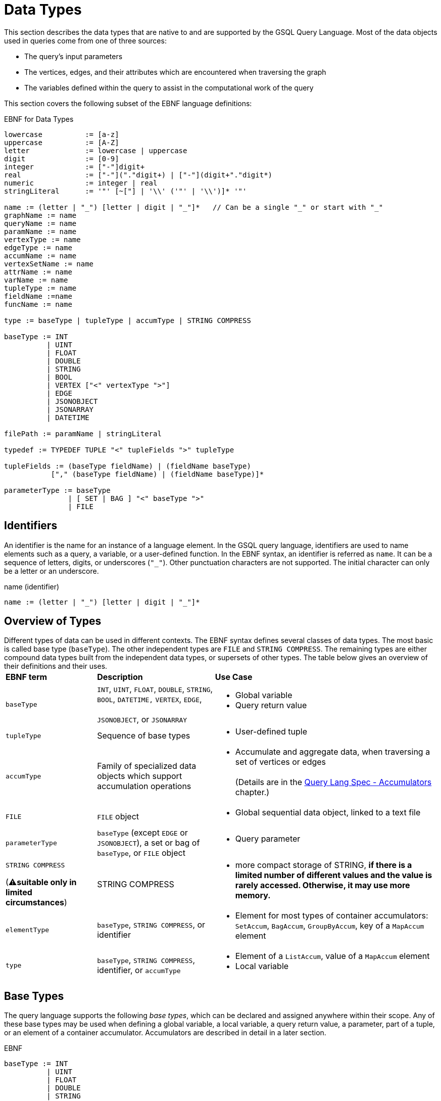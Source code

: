 = Data Types

This section describes the data types that are native to and are supported by the GSQL Query Language. Most of the data objects used in queries come from one of three sources:

* The query's input parameters
* The vertices, edges, and their attributes which are encountered when traversing the graph
* The variables defined within the query to assist in the computational work of the query

This section covers the following subset of the EBNF language definitions:

.EBNF for Data Types

[source,gsql]
----
lowercase          := [a-z]
uppercase          := [A-Z]
letter             := lowercase | uppercase
digit              := [0-9]
integer            := ["-"]digit+
real               := ["-"]("."digit+) | ["-"](digit+"."digit*)
numeric            := integer | real
stringLiteral      := '"' [~["] | '\\' ('"' | '\\')]* '"'

name := (letter | "_") [letter | digit | "_"]*   // Can be a single "_" or start with "_"
graphName := name
queryName := name
paramName := name
vertexType := name
edgeType := name
accumName := name
vertexSetName := name
attrName := name
varName := name
tupleType := name
fieldName :=name
funcName := name

type := baseType | tupleType | accumType | STRING COMPRESS

baseType := INT
          | UINT
          | FLOAT
          | DOUBLE
          | STRING
          | BOOL
          | VERTEX ["<" vertexType ">"]
          | EDGE
          | JSONOBJECT
          | JSONARRAY
          | DATETIME

filePath := paramName | stringLiteral

typedef := TYPEDEF TUPLE "<" tupleFields ">" tupleType

tupleFields := (baseType fieldName) | (fieldName baseType)
           ["," (baseType fieldName) | (fieldName baseType)]*

parameterType := baseType
               | [ SET | BAG ] "<" baseType ">"
               | FILE
----



== Identifiers

An identifier is the name for an instance of a language element. In the GSQL query language, identifiers are used to name elements such as a query, a variable, or a user-defined function.  In the EBNF syntax, an identifier is referred as `name`. It can be a sequence of letters, digits, or underscores (`"_"`). Other punctuation characters are not supported. The initial character can only be a letter or an underscore.

.name (identifier)

[source,gsql]
----
name := (letter | "_") [letter | digit | "_"]*
----



== Overview of Types

Different types of data can be used in different contexts. The EBNF syntax defines several classes of data types.  The most basic is called base type (`baseType`).  The other independent types are `FILE` and `STRING COMPRESS`. The remaining types are either compound data types built from the independent data types, or supersets of other types.  The table below gives an overview of their definitions and their uses.+++<table>++++++<thead>++++++<tr>++++++<th style="text-align:left">+++EBNF term+++</th>+++
      +++<th style="text-align:left">+++Description+++</th>+++
      +++<th style="text-align:left">+++Use Case+++</th>++++++</tr>++++++</thead>+++
  +++<tbody>++++++<tr>++++++<td style="text-align:left">++++++<code>+++baseType+++</code>++++++</td>+++
      +++<td style="text-align:left">++++++<code>+++INT+++</code>+++, +++<code>+++UINT+++</code>+++, +++<code>+++FLOAT+++</code>+++, +++<code>+++DOUBLE+++</code>+++, +++<code>+++STRING+++</code>+++, +++<code>+++BOOL+++</code>+++, +++<code>+++DATETIME,+++</code>+++  +++<code>+++VERTEX+++</code>+++, +++<code>+++EDGE+++</code>+++,
        +++<br>++++++</br>++++++<code>+++JSONOBJECT+++</code>+++, or +++<code>+++JSONARRAY+++</code>++++++</td>+++
      +++<td style="text-align:left">++++++<p>++++++</p>+++
        +++<ul>++++++<li>+++Global variable+++</li>+++
          +++<li>+++Query return value+++</li>++++++</ul>++++++</td>++++++</tr>+++
    +++<tr>++++++<td style="text-align:left">++++++<code>+++tupleType+++</code>++++++</td>+++
      +++<td style="text-align:left">+++Sequence of base types+++</td>+++
      +++<td style="text-align:left">++++++<p>++++++</p>+++
        +++<ul>++++++<li>+++User-defined tuple+++</li>++++++</ul>++++++</td>++++++</tr>+++
    +++<tr>++++++<td style="text-align:left">++++++<code>+++accumType+++</code>++++++</td>+++
      +++<td style="text-align:left">+++Family of specialized data objects which support accumulation operations+++</td>+++
      +++<td style="text-align:left">++++++<p>++++++</p>+++
        +++<ul>++++++<li>+++Accumulate and aggregate data, when traversing a set of vertices or edges
            +++<br>++++++</br>+++(Details are in the +++<a href="accumulators.md">+++Query Lang Spec - Accumulators+++</a>+++ chapter.)+++</li>++++++</ul>++++++</td>++++++</tr>+++
    +++<tr>++++++<td style="text-align:left">++++++<code>+++FILE+++</code>++++++</td>+++
      +++<td style="text-align:left">++++++<code>+++FILE+++</code>+++ object+++</td>+++
      +++<td style="text-align:left">++++++<p>++++++</p>+++
        +++<ul>++++++<li>+++Global sequential data object, linked to a text file+++</li>++++++</ul>++++++</td>++++++</tr>+++
    +++<tr>++++++<td style="text-align:left">++++++<code>+++parameterType+++</code>++++++</td>+++
      +++<td style="text-align:left">++++++<code>+++baseType+++</code>+++ (except +++<code>+++EDGE+++</code>+++ or +++<code>+++JSONOBJECT+++</code>+++),
        a set or bag of +++<code>+++baseType+++</code>+++, or +++<code>+++FILE+++</code>+++ object+++</td>+++
      +++<td style="text-align:left">++++++<p>++++++</p>+++
        +++<ul>++++++<li>+++Query parameter+++</li>++++++</ul>++++++</td>++++++</tr>+++
    +++<tr>++++++<td style="text-align:left">++++++<p>++++++<code>+++STRING COMPRESS+++</code>++++++</p>+++
        +++<p>+++(&#x26A0;+++<b>+++suitable only in limited circumstances+++</b>+++)+++</p>++++++</td>+++
      +++<td style="text-align:left">+++STRING COMPRESS+++</td>+++
      +++<td style="text-align:left">++++++<p>++++++</p>+++
        +++<ul>++++++<li>+++more compact storage of STRING, +++<b>+++if there is a limited number of different values and the value is rarely accessed. Otherwise, it may use more memory.+++</b>++++++</li>++++++</ul>++++++</td>++++++</tr>+++
    +++<tr>++++++<td style="text-align:left">++++++<code>+++elementType+++</code>++++++</td>+++
      +++<td style="text-align:left">++++++<code>+++baseType+++</code>+++, +++<code>+++STRING COMPRESS+++</code>+++, or identifier+++</td>+++
      +++<td style="text-align:left">++++++<p>++++++</p>+++
        +++<ul>++++++<li>+++Element for most types of container accumulators: +++<code>+++SetAccum+++</code>+++, +++<code>+++BagAccum+++</code>+++, +++<code>+++GroupByAccum+++</code>+++,
            key of a +++<code>+++MapAccum+++</code>+++ element+++</li>++++++</ul>++++++</td>++++++</tr>+++
    +++<tr>++++++<td style="text-align:left">++++++<code>+++type+++</code>++++++</td>+++
      +++<td style="text-align:left">++++++<code>+++baseType+++</code>+++, +++<code>+++STRING COMPRESS+++</code>+++, identifier, or +++<code>+++accumType+++</code>++++++</td>+++
      +++<td style="text-align:left">++++++<p>++++++</p>+++
        +++<ul>++++++<li>+++Element of a +++<code>+++ListAccum+++</code>+++, value of a +++<code>+++MapAccum+++</code>+++ element+++</li>+++
          +++<li>+++Local variable+++</li>++++++</ul>++++++</td>++++++</tr>++++++</tbody>++++++</table>+++

== Base Types

The query language supports the following _base types_, which can be declared and assigned anywhere within their scope. Any of these base types may be used when defining a global variable, a local variable, a query return value, a parameter, part of a tuple, or an element of a container accumulator. Accumulators are described in detail in a later section.

.EBNF

[source,gsql]
----
baseType := INT
          | UINT
          | FLOAT
          | DOUBLE
          | STRING
          | BOOL
          | VERTEX ["<" vertexType ">"]
          | EDGE
          | JSONOBJECT
          | JSONARRAY
          | DATETIME
----



The default value of each base type is shown in the table below. The default value is the initial value of a base type variable (see Section "Variable Types" for more details), or the default return value for some functions (see Section "Operators, Functions, and Expressions" for more details).

The first seven types (`INT`, `UINT`, `FLOAT`, `DOUBLE`, `BOOL`, `STRING`, and `DATETIME`) are the same ones mentioned in the "link:../ddl-and-loading/system-and-language-basics.md#attribute-data-types[Attribute Data Types]" section of link:../ddl-and-loading/[_*GSQL Language Reference, Part 1*_].

|===
| Type | Default value | Literal

| `INT`
| `0`
| A signed integer: `-3`

| `UINT`
| `0`
| An unsigned integer: `5`

| `FLOAT`
| `0`
| A decimal: `3.14159`

| `DOUBLE`
| `0`
| A decimal with greater precision than `FLOAT`

| `BOOL`
| `false`
| `TRUE` or `FALSE`

| `STRING`
| `""`
| Characters enclosed by double quotes: `"Hello"`

| `DATETIME`
| `1970-01-01 00:00:00`
| No literal. Can be converted from a correctly formatted string with link:func/type-conversion-functions.md#to_datetime[`to_datetime()`].

| `VERTEX`
| `"Unknown"`
| No literal.

| `EDGE`
| No edge: `{}`
| No literal.

| `JSONOBJECT`
| An empty object: `{}`
| No literal. Can be converted from a correctly formatted string with link:func/type-conversion-functions.md#parse_json_object[`parse_json_object()`].

| `JSONARRAY`
| An empty array: `[]`
| No literal. Can be converted from a correctly formatted string with link:func/type-conversion-functions.md#parse_json_array[`parse_json_array()`].
|===

[WARNING]
====
`FLOAT` and `DOUBLE` input values must be in fixed point `d.dddd` __**__format, where `d` is a digit. Output values will be printed in either fixed point for exponential notation, whichever is more compact.

The GSQL Loader can read FLOAT and DOUBLE values with exponential notation (e.g., 1.25 E-7).
====

=== Vertex and edge

Vertex and edge are the two types of objects which form a graph. A query parameter or variable can be declared as either of these two types. In addition, the schema for the graph defines specific vertex and edge types. The parameter or variable type can be restricted by giving the vertex/edge type in angle brackets `<>` after the keyword `VERTEX` or `EDGE`. A vertex or edge variable declared without a specifier is called a _generic_ type. Below are examples of generic and typed vertex and edge variable declarations:

.Examples of generic and typed VERTEX and EDGE declarations

[source,gsql]
----
VERTEX anyVertex;
VERTEX<person> owner;
EDGE anyEdge;
EDGE<friendship> friendEdge;
----



=== Vertex and Edge Attribute Types

The following table maps vertex or edge attribute types in the Data Definition Language (DDL) to GSQL query language types. If an attribute of a vertex or edge is referenced in a GSQL query, they will be automatically converted to their corresponding data type in the GSQL query language.

|===
| DDL | GSQL Query

| `INT`
| `INT`

| `UINT`
| `UINT`

| `FLOAT`
| `FLOAT`

| `DOUBLE`
| `DOUBLE`

| `BOOL`
| `BOOL`

| `STRING`
| `STRING`

| `STRING COMPRESS`
| `STRING`

| `SET< type >`
| `SetAccum< type >`

| `LIST< type >`
| `ListAccum< type >`

| `MAP <key_type, value_type>`
| `MapAccum <key_type, value_type>`

| `DATETIME`
| `DATETIME`
|===

==== `SET` and `LIST` literals

In the GSQL query language, one cannot declare a variable of `SET` (link:declaration-and-assignment-statements.md#vertex-set-variable-declaration-and-assignment[vertex sets] are an exception), `LIST` , or `MAP` types.  However, one can still use `SET` and `LIST` literals to update the value of a vertex attribute of type `SET` or `LIST`, insert a vertex or edge with attributes of type `SET` or `LIST` , and initialize an accumulator.

[source,cpp]
----
// Elements within a set or a list need to be of the same type
set_literal := "(" expr ("," expr)* ")"
list_literal := "[" expr ("," expr)* "]"
expr := INT | UINT | FLOAT | DOUBLE | BOOL | STRING | UDT | DATETIME
----

[NOTE]
====
Currently, GSQL query language syntax does not support `MAP` literals. +
====

=== `JSONOBJECT` and `JSONARRAY`

These two base types allow users to pass a complex data object or to write output in a customized format. These types follow the industry-standard definition of link:www.json.org[JSON]. A `JSONOBJECT` instance's external representation (as input and output) is a string, starting and ending with curly braces ( `{}`) which enclose an unordered list of key-value _****_pairs. A `JSONARRAY` is represented as a string, starting and ending with square brackets (`[]`)which enclose an ordered list of _values_. Since a _value ****_can be an object or an array, JSON supports hierarchical, nested data structures.

More details are introduced in the Section link:operators-and-expressions.md#jsonobject-and-jsonarray-functions[JSONOBJECT and JSONARRAY Functions].

[WARNING]
====
 A `JSONOBJECT` or `JSONARRAY` value is immutable. No operator is allowed to modify its value.
====

== Tuple

A tuple is a user-defined data structure consisting of a fixed sequence of base type variables. Tuple types can be created and named using a `TYPEDEF` statement. Tuples must be defined first, before any other statements in a query.

.ENBF for tuples

[source,gsql]
----
typedef := TYPEDEF TUPLE "<" tupleFields ">" tupleType

tupleFields := (baseType fieldName) | (fieldName baseType)
           ["," (baseType fieldName) | (fieldName baseType)]*
----



A tuple can also be defined in a graph schema and then can be used as a vertex or edge attribute type. A tuple type that has been defined in the graph schema does not need to be re-defined in a query.

The vertex type `person` contains two complex attributes:

* `secretInfo` of type `SECRET_INFO`, which a user-defined tuple
* `portfolio` of type `MAP<STRING, DOUBLE>`

.investmentNet schema

[source,gsql]
----
TYPEDEF TUPLE <age UINT (4), mothersName STRING(20) > SECRET_INFO
CREATE VERTEX person(PRIMARY_ID personId STRING, portfolio MAP<STRING, DOUBLE>, secretInfo SECRET_INFO)
CREATE VERTEX stockOrder(PRIMARY_ID orderId STRING, ticker STRING, orderSize UINT, price FLOAT)
CREATE UNDIRECTED EDGE makeOrder(FROM person, TO stockOrder, orderTime DATETIME)
CREATE GRAPH investmentNet (*)
----



The query below reads both the `SECRET_INFO` tuple and the portfolio MAP. The tuple type does not need to redefine `SECRET_INFO`. To read and save the map, we define a link:accumulators.md#mapaccum[`MapAccum`] with the same types for key and value as the `portfolio`  attribute. In addition, the query creates a new tuple type, `ORDER_RECORD`.

.tupleEx query

[source,gsql]
----
CREATE QUERY tupleEx(VERTEX<person> p) FOR GRAPH investmentNet{
  #TYPEDEF TUPLE <UINT age, STRING mothersName> SECRET_INFO;       # already defined in schema
  TYPEDEF TUPLE <STRING ticker, FLOAT price, DATETIME orderTime> ORDER_RECORD; # new for query

  SetAccum<SECRET_INFO> @@info;
  ListAccum<ORDER_RECORD> @@orderRecords;
  MapAccum<STRING, DOUBLE> @@portf;       # corresponds to MAP<STRING, DOUBLE> attribute

  INIT = {p};

  # Get person p's secret_info and portfolio
  X = SELECT v FROM INIT:v
      ACCUM @@portf += v.portfolio, @@info += v.secretInfo;

  # Search person p's orders to record ticker, price, and order time.
  # Note that the tuple gathers info from both edges and vertices.
  orders = SELECT t
      FROM INIT:s -(makeOrder:e)->stockOrder:t
      ACCUM @@orderRecords += ORDER_RECORD(t.ticker, t.price, e.orderTime);

  PRINT @@portf, @@info;
  PRINT @@orderRecords;
}
----



.tupleEx.json

[source,gsql]
----
GSQL > RUN QUERY tupleEx("person1")
{
  "error": false,
  "message": "",
  "version": {
    "edition": "developer",
    "schema": 0,
    "api": "v2"
  },
  "results": [
    {
      "@@info": [{
        "mothersName": "JAMES",
        "age": 25
      }],
      "@@portf": {
        "AAPL": 3142.24,
        "MS": 5000,
        "G": 6112.23
      }
    },
    {"@@orderRecords": [
      {
        "ticker": "AAPL",
        "orderTime": "2017-03-03 18:42:28",
        "price": 34.42
      },
      {
        "ticker": "B",
        "orderTime": "2017-03-03 18:42:30",
        "price": 202.32001
      },
      {
        "ticker": "A",
        "orderTime": "2017-03-03 18:42:29",
        "price": 50.55
      }
    ]}
  ]
}
----



== `STRING COMPRESS`

`STRING COMPRESS` is an integer type encoded by the system to represent string values. `STRING COMPRESS` uses less memory than `STRING`. The `STRING COMPRESS` type is designed to act like `STRING`: data are loaded and printed just as string data, and most functions and operators which take `STRING` input can also take `STRING COMPRESS` input. The difference is in how the data are stored internally. A `STRING COMPRESS` value can be obtained from a `STRING_SET COMPRESS` or `STRING_LIST COMPRESS` attribute or from converting a `STRING` value.

[WARNING]
====
Using `STRING COMPRESS` instead of `STRING` is a trade-off: smaller storage vs. slower access times. The storage space will only be smaller if (1) the original strings are long, and (2) there are only a small number of different strings.  Performance will always be slower; the slowdown is greater if the `STRING COMPRESS` attributes are accessed more often.

We recommend performing comparison tests for both performance and memory usage before settling on `STRING COMPRESS`.
====

`STRING COMPRESS` type is beneficial for sets of string values when the same values are used multiple times. In practice, `STRING COMPRESS` are most useful for container accumulators like `ListAccum<STRING COMPRESS>` or `SetAccum<STRING COMPRESS>`.

An accumulator containing `STRING COMPRESS` stores the dictionary when it is assigned an attribute value or from another accumulator containing `STRING COMPRESS`. An accumulator containing `STRING COMPRESS` can store multiple dictionaries. A `STRING` value can be converted to a `STRING COMPRESS` value only if the value is in the dictionaries. If the `STRING` value is not in the dictionaries, the original string value is saved. A `STRING COMPRESS` value can be automatically converted to a `STRING` value.

When a `STRING COMPRESS` value is output (e.g. by a link:output-statements-and-file-objects.md#print-statement-api-v-2[`PRINT` statement]), it is shown as a `STRING`.

[WARNING]
====
 `STRING COMPRESS` is not a base type.
====

.STRING COMPRESS example

[source,gsql]
----
CREATE QUERY stringCompressEx(VERTEX<person> m1) FOR GRAPH workNet {
  ListAccum<STRING COMPRESS> @@strCompressList, @@strCompressList2;
  SetAccum<STRING COMPRESS> @@strCompressSet, @@strCompressSet2;
  ListAccum<STRING> @@strList, @@strList2;
  SetAccum<STRING> @@strSet, @@strSet2;

  S = {m1};

  S = SELECT s
      FROM S:s
      ACCUM @@strSet += s.interestSet,
            @@strList += s.interestList,
            @@strCompressSet += s.interestSet,   # use the dictionary from person.interestSet
            @@strCompressList += s.interestList; # use the dictionary from person.interestList

  @@strCompressList2 += @@strCompressList;  # @@strCompressList2 gets the dictionary from @@strCompressList, which is from person.interestList
  @@strCompressList2 += "xyz";   # "xyz" is not in the dictionary, so store the actual string value

  @@strCompressSet2 += @@strCompressSet;
  @@strCompressSet2 += @@strSet;

  @@strList2 += @@strCompressList;  # string compress integer values are decoded to strings
  @@strSet2 += @@strCompressSet;

  PRINT @@strSet, @@strList, @@strCompressSet, @@strCompressList;
  PRINT @@strSet2, @@strList2, @@strCompressSet2, @@strCompressList2;
}
----



.stringCompressEx.json Results

[source,gsql]
----
GSQL > RUN QUERY stringCompressEx("person12")
{
  "error": false,
  "message": "",
  "version": {
    "edition": "developer",
    "schema": 0,
    "api": "v2"
  },
  "results": [
    {
      "@@strCompressList": [
        "music",
        "engineering",
        "teaching",
        "teaching",
        "teaching"
      ],
      "@@strSet": [ "teaching", "engineering", "music" ],
      "@@strCompressSet": [ "music", "engineering", "teaching" ],
      "@@strList": [
        "music",
        "engineering",
        "teaching",
        "teaching",
        "teaching"
      ]
    },
    {
      "@@strSet2": [ "music", "engineering", "teaching" ],
      "@@strCompressList2": [
        "music",
        "engineering",
        "teaching",
        "teaching",
        "teaching",
        "xyz"
      ],
      "@@strList2": [
        "music",
        "engineering",
        "teaching",
        "teaching",
        "teaching"
      ],
      "@@strCompressSet2": [ "teaching", "engineering", "music" ]
    }
  ]
}
----



== `FILE` Object

A `FILE` object is a sequential data storage object, associated with a text file on the local machine.

[NOTE]
====
When referring to a `FILE` object, we always capitalize the word `FILE` to distinguish it from ordinary files.
====

When a `FILE` object is declared, associated with a particular text file, any existing content in the text file will be erased. During the execution of the query, content written to the `FILE` will be appended to the `FILE`. When the query where the `FILE` was declared finishes running, the `FILE` contents are saved to the text file.

A `FILE` object can be passed as a parameter to another query. When a query receives a `FILE` object as a parameter, it can append data to that `FILE`, as can every other query which receives this `FILE` object as a parameter.

== Query Parameter Types

Input parameters to a query can be base type (except `EDGE` , `JSONARRAY`, or `JSONOBJECT`). A parameter can also be a `SET` or `BAG` which uses base type (except `EDGE` , `JSONARRAY`, or `JSONOBJECT`) as the element type. A `FILE` object can also be a parameter. Within the query, `SET` and `BAG` are converted to link:accumulators.md#setaccum[`SetAccum`] and link:accumulators.md#bagaccum[`BagAccum`], respectively.

[WARNING]
====
A query parameter is immutable. It cannot be assigned a new value within the query.

The `FILE` object is a special case.  It is passed by reference, meaning that the receiving query gets a link to the original `FILE` object.  The receiving query can write to the `FILE` object.
====

.EBNF

[source,gsql]
----
parameterType := INT
               | UINT
               | FLOAT
               | DOUBLE
               | STRING
               | BOOL
               | VERTEX ["<" vertexType ">"]
               | DATETIME
               | [ SET | BAG ] "<" baseType ">"
               | FILE
----



.Examples of collection type parameters

[source,gsql]
----
(SET<VERTEX<person> p1, BAG<INT> ids, FILE f1)
----


